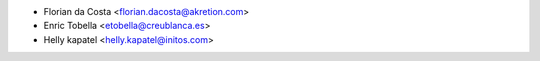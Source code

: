 * Florian da Costa <florian.dacosta@akretion.com>
* Enric Tobella <etobella@creublanca.es>
* Helly kapatel <helly.kapatel@initos.com>
